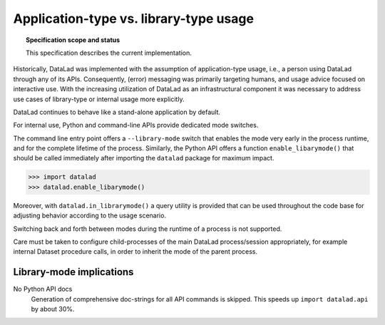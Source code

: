 .. -*- mode: rst -*-
.. vi: set ft=rst sts=4 ts=4 sw=4 et tw=79:

.. _chap_design_application_vs_libary_mode:

***************************************
Application-type vs. library-type usage
***************************************

.. topic:: Specification scope and status

   This specification describes the current implementation.

Historically, DataLad was implemented with the assumption of application-type
usage, i.e., a person using DataLad through any of its APIs. Consequently,
(error) messaging was primarily targeting humans, and usage advice focused on
interactive use. With the increasing utilization of DataLad as an
infrastructural component it was necessary to address use cases of library-type
or internal usage more explicitly.

DataLad continues to behave like a stand-alone application by default.

For internal use, Python and command-line APIs provide dedicated mode switches.

The command line entry point offers a ``--library-mode`` switch that enables
the mode very early in the process runtime, and for the complete lifetime of the
process. Similarly, the Python API offers a function ``enable_libarymode()``
that should be called immediately after importing the ``datalad`` package
for maximum impact.

.. code-block:: python

   >>> import datalad
   >>> datalad.enable_libarymode()

Moreover, with ``datalad.in_librarymode()`` a query utility is provided that
can be used throughout the code base for adjusting behavior according to the
usage scenario.

Switching back and forth between modes during the runtime of a process is not
supported.

Care must be taken to configure child-processes of the main DataLad
process/session appropriately, for example internal Dataset procedure calls, in
order to inherit the mode of the parent process.


Library-mode implications
=========================

No Python API docs
  Generation of comprehensive doc-strings for all API commands is skipped. This
  speeds up ``import datalad.api`` by about 30%.
